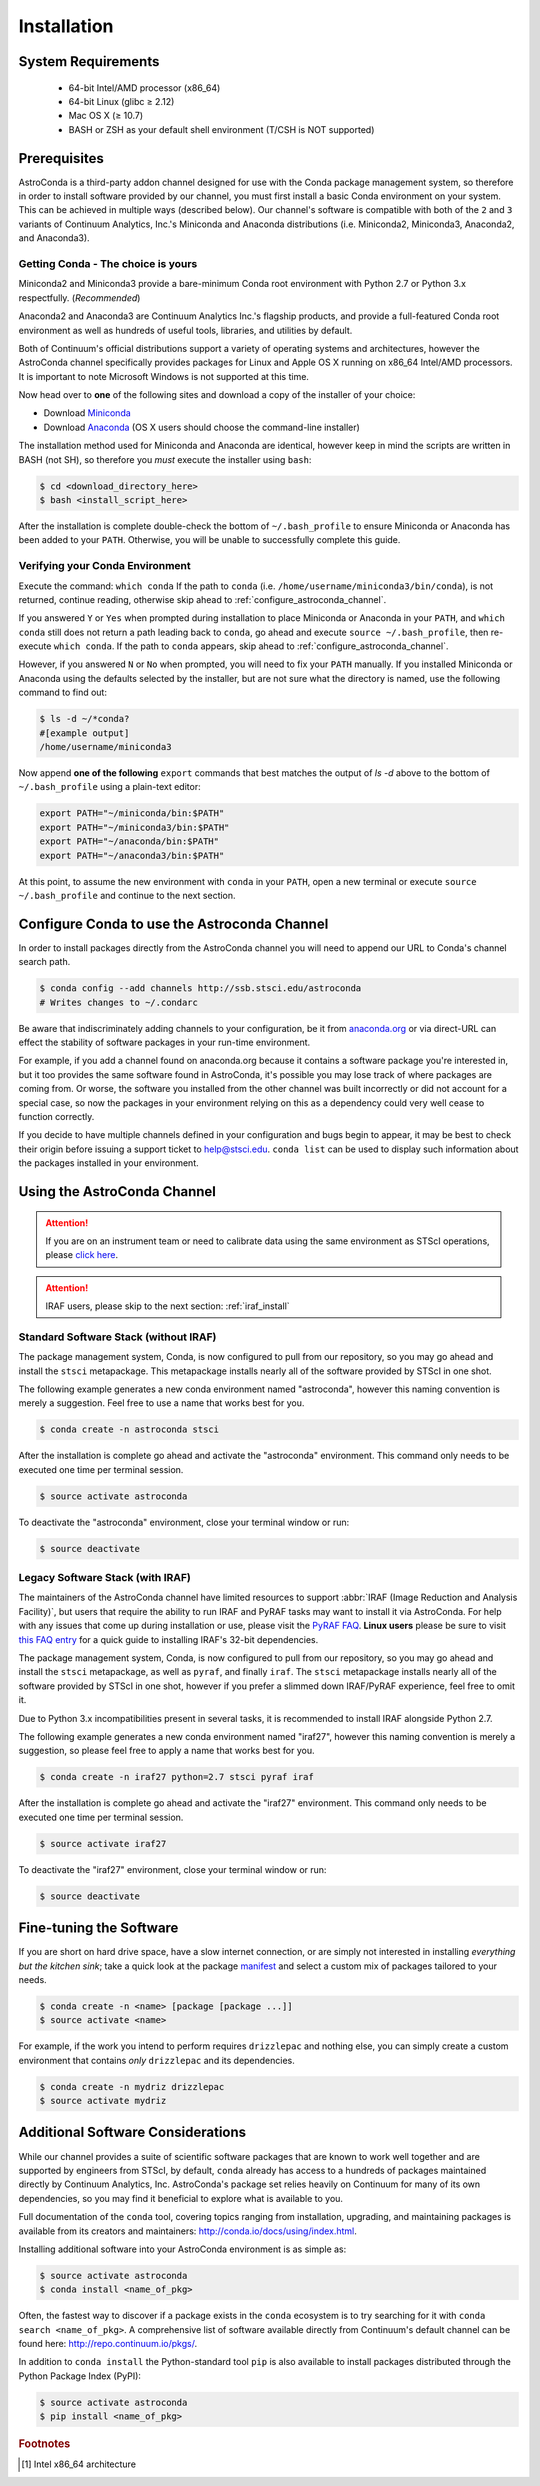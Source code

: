############
Installation
############

System Requirements
===================

    - 64-bit Intel/AMD processor (x86_64)
    - 64-bit Linux (glibc ≥ 2.12)
    - Mac OS X (≥ 10.7)
    - BASH or ZSH as your default shell environment (T/CSH is NOT supported)

Prerequisites
=============

AstroConda is a third-party addon channel designed for use with the Conda package management system, so therefore in order to install software provided by our channel, you must first install a basic Conda environment on your system. This can be achieved in multiple ways (described below). Our channel's software is compatible with both of the ``2`` and ``3`` variants of Continuum Analytics, Inc.'s Miniconda and Anaconda distributions (i.e. Miniconda2, Miniconda3, Anaconda2, and Anaconda3).

Getting Conda - The choice is yours
-----------------------------------

Miniconda2 and Miniconda3 provide a bare-minimum Conda root environment with Python 2.7 or Python 3.x respectfully. (*Recommended*)

Anaconda2 and Anaconda3 are Continuum Analytics Inc.'s flagship products, and provide a full-featured Conda root environment as well as hundreds of useful tools, libraries, and utilities by default.

Both of Continuum's official distributions support a variety of operating systems and architectures, however the AstroConda channel specifically provides packages for Linux and Apple OS X running on x86_64 Intel/AMD processors. It is important to note Microsoft Windows is not supported at this time.

Now head over to **one** of the following sites and download a copy of the installer of your choice:

- Download `Miniconda <https://conda.io/miniconda.html>`_
- Download `Anaconda <https://www.continuum.io/downloads>`_ (OS X users should choose the command-line installer)

The installation method used for Miniconda and Anaconda are identical, however keep in mind the scripts are written in BASH (not SH), so therefore you *must* execute the installer using ``bash``:

.. code-block:: sh

    $ cd <download_directory_here>
    $ bash <install_script_here>

After the installation is complete double-check the bottom of ``~/.bash_profile`` to ensure Miniconda or Anaconda has been added to your ``PATH``. Otherwise, you will be unable to successfully complete this guide.


Verifying your Conda Environment
--------------------------------

Execute the command: ``which conda``
If the path to ``conda`` (i.e. ``/home/username/miniconda3/bin/conda``), is not returned, continue reading, otherwise skip ahead to :ref:`configure_astroconda_channel`.

If you answered ``Y`` or ``Yes`` when prompted during installation to place Miniconda or Anaconda in your ``PATH``, and ``which conda`` still does not return a path leading back to ``conda``, go ahead and execute ``source ~/.bash_profile``, then re-execute ``which conda``. If the path to ``conda`` appears, skip ahead to :ref:`configure_astroconda_channel`.

However, if you answered ``N`` or ``No`` when prompted, you will need to fix your ``PATH`` manually. If you installed Miniconda or Anaconda using the defaults selected by the installer, but are not sure what the directory is named, use the following command to find out:

.. code-block:: sh

    $ ls -d ~/*conda?
    #[example output]
    /home/username/miniconda3

Now append **one of the following** ``export`` commands that best matches the output of `ls -d` above to the bottom of ``~/.bash_profile`` using a plain-text editor:

.. code-block:: sh

    export PATH="~/miniconda/bin:$PATH"
    export PATH="~/miniconda3/bin:$PATH"
    export PATH="~/anaconda/bin:$PATH"
    export PATH="~/anaconda3/bin:$PATH"

At this point, to assume the new environment with ``conda`` in your ``PATH``, open a new terminal or execute ``source ~/.bash_profile`` and continue to the next section.


.. _configure_astroconda_channel:

Configure Conda to use the Astroconda Channel
=============================================

In order to install packages directly from the AstroConda channel you will need to append our URL to Conda's channel search path.

.. code-block:: sh

    $ conda config --add channels http://ssb.stsci.edu/astroconda
    # Writes changes to ~/.condarc

Be aware that indiscriminately adding channels to your configuration, be it from `anaconda.org <https://anaconda.org>`_ or via direct-URL can effect the stability of software packages in your run-time environment.

For example, if you add a channel found on anaconda.org because it contains a software package you're interested in, but it too provides the same software found in AstroConda, it's possible you may lose track of where packages are coming from. Or worse, the software you installed from the other channel was built incorrectly or did not account for a special case, so now the packages in your environment relying on this as a dependency could very well cease to function correctly.

If you decide to have multiple channels defined in your configuration and bugs begin to appear, it may be best to check their origin before issuing a support ticket to help@stsci.edu. ``conda list`` can be used to display such information about the packages installed in your environment.


Using the AstroConda Channel
============================

.. attention::

    If you are on an instrument team or need to calibrate data using the same environment as STScI operations, please `click here <releases.html>`_.

.. attention::

    IRAF users, please skip to the next section: :ref:`iraf_install`

Standard Software Stack (without IRAF)
---------------------------------------------

The package management system, Conda, is now configured to pull from our repository, so you may go ahead and install the ``stsci`` metapackage. This metapackage installs nearly all of the software provided by STScI in one shot.

The following example generates a new conda environment named "astroconda", however this naming convention is merely a suggestion. Feel free to use a name that works best for you.

.. code-block:: sh

    $ conda create -n astroconda stsci

After the installation is complete go ahead and activate the "astroconda" environment. This command only needs to be executed one time per terminal session.

.. code-block:: sh

    $ source activate astroconda

To deactivate the "astroconda" environment, close your terminal window or run:

.. code-block:: sh

    $ source deactivate


.. _iraf_install:

Legacy Software Stack (with IRAF)
---------------------------------

The maintainers of the AstroConda channel have limited resources to support :abbr:`IRAF (Image Reduction and Analysis Facility)`, but users that require the ability to run IRAF and PyRAF tasks may want to install it via AstroConda. For help with any issues that come up during installation or use, please visit the `PyRAF FAQ <http://www.stsci.edu/institute/software_hardware/pyraf/pyraf_faq>`_. **Linux users** please be sure to visit `this FAQ entry <faq.html#in-linux-how-do-i-install-iraf-s-32-bit-dependencies>`_ for a quick guide to installing IRAF's 32-bit dependencies.


The package management system, Conda, is now configured to pull from our repository, so you may go ahead and install the ``stsci`` metapackage, as well as ``pyraf``, and finally ``iraf``. The ``stsci`` metapackage installs nearly all of the software provided by STScI in one shot, however if you prefer a slimmed down IRAF/PyRAF experience, feel free to omit it.

Due to Python 3.x incompatibilities present in several tasks, it is recommended to install IRAF alongside Python 2.7.

The following example generates a new conda environment named "iraf27", however this naming convention is merely a suggestion, so please feel free to apply a name that works best for you.

.. code-block:: sh

    $ conda create -n iraf27 python=2.7 stsci pyraf iraf

After the installation is complete go ahead and activate the "iraf27" environment. This command only needs to be executed one time per terminal session.

.. code-block:: sh

    $ source activate iraf27

To deactivate the "iraf27" environment, close your terminal window or run:

.. code-block:: sh

    $ source deactivate


Fine-tuning the Software
========================

If you are short on hard drive space, have a slow internet connection, or are simply not interested in installing *everything but the kitchen sink*; take a quick look at the package `manifest <http://ssb.stsci.edu/astroconda>`_ and select a custom mix of packages tailored to your needs.

.. code-block:: sh

    $ conda create -n <name> [package [package ...]]
    $ source activate <name>

For example, if the work you intend to perform requires ``drizzlepac`` and nothing else, you can simply create a custom environment that contains *only* ``drizzlepac`` and its dependencies.

.. code-block:: sh

    $ conda create -n mydriz drizzlepac
    $ source activate mydriz


Additional Software Considerations
==================================

While our channel provides a suite of scientific software packages that are known to work well together and are supported by engineers from STScI, by default, ``conda`` already has access to a hundreds of packages maintained directly by Continuum Analytics, Inc. AstroConda's package set relies heavily on Continuum for many of its own dependencies, so you may find it beneficial to explore what is available to you.

Full documentation of the ``conda`` tool, covering topics ranging from installation, upgrading, and maintaining packages is available from its creators and maintainers: http://conda.io/docs/using/index.html.

Installing additional software into your AstroConda environment is as simple as:

.. code-block:: sh

    $ source activate astroconda
    $ conda install <name_of_pkg>

Often, the fastest way to discover if a package exists in the ``conda`` ecosystem is to try searching for it with ``conda search <name_of_pkg>``. A comprehensive list of software available directly from Continuum's default channel can be found here: http://repo.continuum.io/pkgs/.

In addition to ``conda install`` the Python-standard tool ``pip`` is also available to install packages distributed through the Python Package Index (PyPI):

.. code-block:: sh

    $ source activate astroconda
    $ pip install <name_of_pkg>


.. rubric:: Footnotes

.. [#archnote] Intel x86_64 architecture
